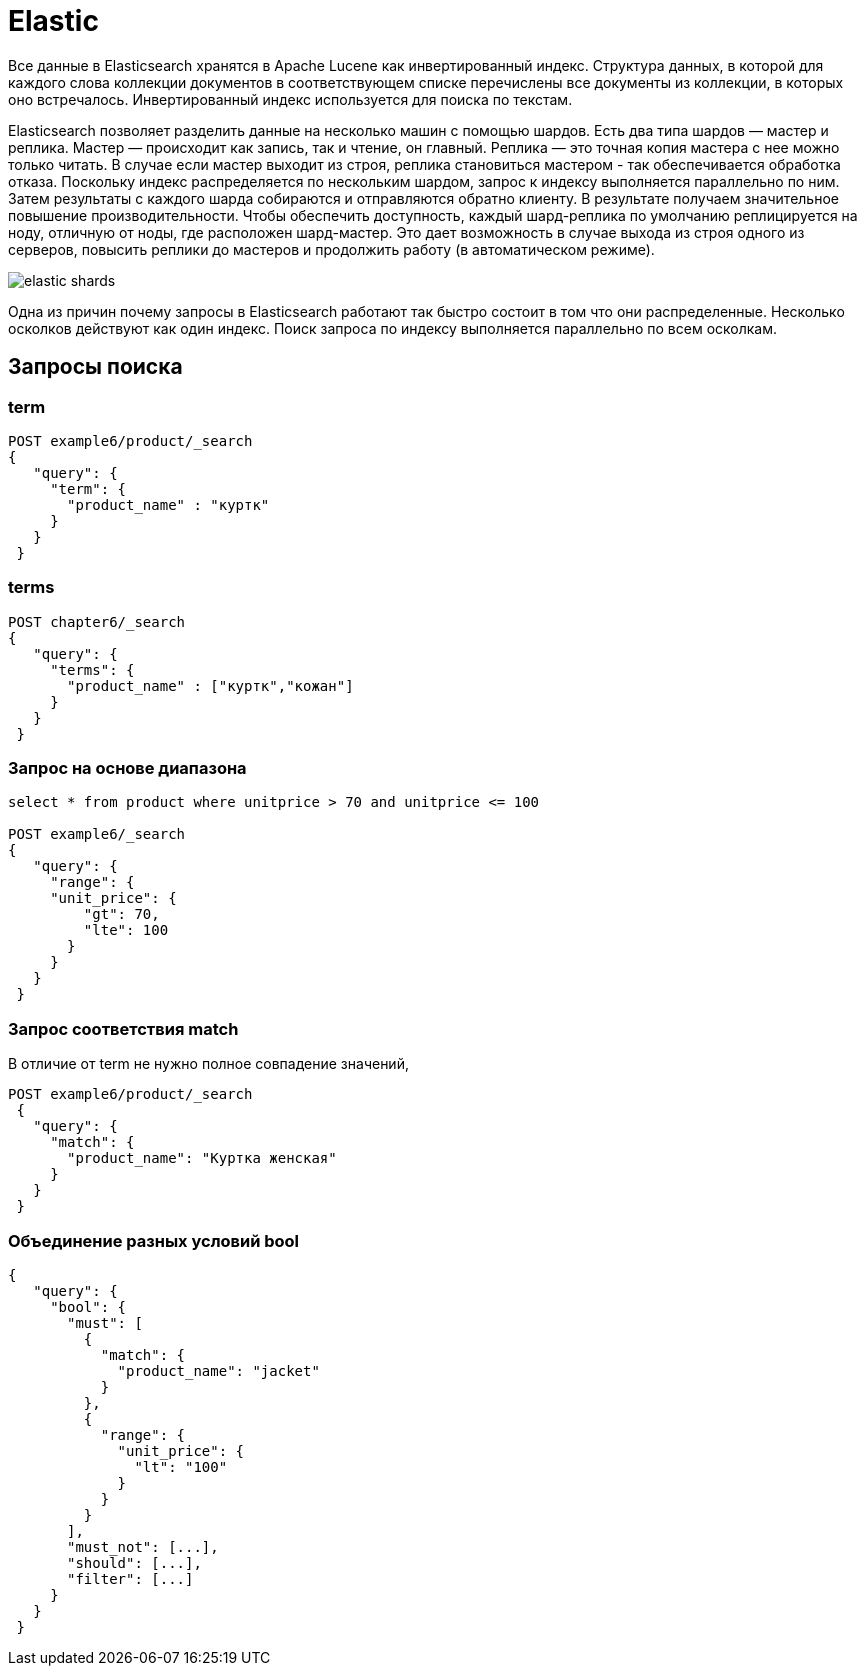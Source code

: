 = Elastic

Все данные в Elasticsearch хранятся в Apache Lucene как инвертированный индекс.
Структура данных, в которой для каждого слова коллекции документов в соответствующем списке перечислены
все документы из коллекции, в которых оно встречалось. Инвертированный индекс используется для поиска по текстам.

Elasticsearch позволяет разделить данные на несколько машин с помощью шардов.
Есть два типа шардов — мастер и реплика.
Мастер — происходит как запись, так и чтение, он главный.
Реплика — это точная копия мастера с нее можно только читать.
В случае если мастер выходит из строя, реплика становиться мастером -
так обеспечивается обработка отказа.
Поскольку индекс распределяется по нескольким шардом,
запрос к индексу выполняется параллельно по ним. Затем результаты с каждого шарда собираются
и отправляются обратно клиенту. В результате получаем значительное повышение производительности.
Чтобы обеспечить доступность, каждый шард-реплика по умолчанию реплицируется на ноду, отличную от ноды,
где расположен шард-мастер. Это дает возможность в случае выхода из строя одного из серверов,
повысить реплики до мастеров и продолжить работу (в автоматическом режиме).

image::elastic-shards.png[]

Одна из причин почему запросы в Elasticsearch работают так быстро состоит в том что они распределенные.
Несколько осколков действуют как один индекс. Поиск запроса по индексу выполняется параллельно по всем осколкам.

== Запросы поиска
=== term
```
POST example6/product/_search
{
   "query": {
     "term": {
       "product_name" : "куртк"
     }
   }
 }
```
=== terms
```
POST chapter6/_search
{
   "query": {
     "terms": {
       "product_name" : ["куртк","кожан"]
     }
   }
 }
```
=== Запрос на основе диапазона
```
select * from product where unitprice > 70 and unitprice <= 100

POST example6/_search
{
   "query": {
     "range": {
     "unit_price": {
         "gt": 70,
         "lte": 100
       }
     }
   }
 }
```
=== Запрос соответствия match
В отличие от term не нужно полное совпадение значений,
```
POST example6/product/_search
 {
   "query": {
     "match": {
       "product_name": "Куртка женская"
     }
   }
 }
```

=== Объединение разных условий bool
```
{
   "query": {
     "bool": {
       "must": [
         {
           "match": {
             "product_name": "jacket"
           }
         },
         {
           "range": {
             "unit_price": {
               "lt": "100"
             }
           }
         }
       ],
       "must_not": [...],
       "should": [...],
       "filter": [...]
     }
   }
 }
```
